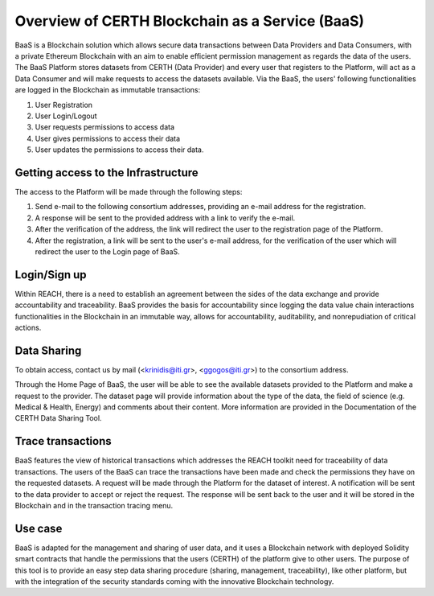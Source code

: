Overview of CERTH Blockchain as a Service (BaaS)
================================================

BaaS is a Blockchain solution which allows secure data transactions between Data Providers and Data Consumers, with a private Ethereum Blockchain with an aim to enable efficient permission management as regards the data of the users. Τhe BaaS Platform stores datasets from CERTH (Data Provider) and every user that registers to the Platform, will act as a Data Consumer and will make requests to access the datasets available. Via the BaaS, the users' following functionalities are logged in the Blockchain as immutable transactions:

1. User Registration
2. User Login/Logout
3. User requests permissions to access data
4. User gives permissions to access their data
5. User updates the permissions to access their data. 


Getting access to the Infrastructure
------------------------------------

The access to the Platform will be made through the following steps:

1. Send e-mail to the following consortium addresses, providing an e-mail address for the registration.
2. A response will be sent to the provided address with a link to verify the e-mail.
3. After the verification of the address, the link will redirect the user to the registration page of the Platform.
4. After the registration, a link will be sent to the user's e-mail address, for the verification of the user which will redirect the user to the Login page of BaaS. 
  
Login/Sign up
-------------

.. image:: img/Blockchain1.png

Within REACH, there is a need to establish an agreement between the sides of the data exchange and provide accountability and traceability. BaaS provides the basis for accountability since logging the data value chain interactions functionalities in the Blockchain in an immutable way, allows for accountability, auditability, and nonrepudiation of critical actions.

Data Sharing
------------

.. note:: 
To obtain access, contact us by mail (<krinidis@iti.gr>, <ggogos@iti.gr>) to the consortium address.

Through the Home Page of BaaS, the user will be able to see the available datasets provided to the Platform and make a request to the provider. The dataset page will provide information about the type of the data, the field of science (e.g. Medical & Health, Energy) and comments about their content. More information are provided in the Documentation of the CERTH Data Sharing Tool.

Trace transactions
------------------

BaaS features the view of historical transactions which addresses the REACH toolkit need for traceability of data transactions. The users of the BaaS can trace the transactions have been made and check the permissions they have on the requested datasets. A request will be made through the Platform for the dataset of interest. A notification will be sent to the data provider to accept or reject the request. The response will be sent back to the user and it will be stored in the Blockchain and in the transaction tracing menu.

Use case
--------

BaaS is adapted for the management and sharing of user data, and it uses a Blockchain network with deployed Solidity smart contracts that handle the permissions that the users (CERTH) of the platform give to other users. The purpose of this tool is to provide an easy step data sharing procedure (sharing, management, traceability), like other platform, but with the integration of the security standards coming with the innovative Blockchain technology.
